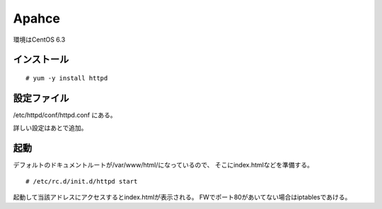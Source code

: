 ===========================
Apahce
===========================

環境はCentOS 6.3

インストール
--------------------------

::

    # yum -y install httpd

設定ファイル
--------------------

/etc/httpd/conf/httpd.conf
にある。

詳しい設定はあとで追加。


起動
------------------------
デフォルトのドキュメントルートが/var/www/html/になっているので、
そこにindex.htmlなどを準備する。

::

    # /etc/rc.d/init.d/httpd start

起動して当該アドレスにアクセスするとindex.htmlが表示される。
FWでポート80があいてない場合はiptablesであける。
